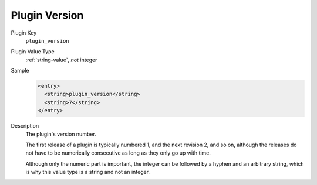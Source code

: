 --------------
Plugin Version
--------------

Plugin Key
   ``plugin_version``

Plugin Value Type
      :ref:`string-value`, *not* integer

Sample
   .. code-block:: xml

        <entry>
          <string>plugin_version</string>
          <string>7</string>
        </entry>

Description
   The plugin's version number.

   The first release of a plugin is typically numbered 1, and the next revision 2, and so on, although the releases do not have to be numerically consecutive as long as they only go up with time.

   Although only the numeric part is important, the integer can be followed by a hyphen and an arbitrary string, which is why this value type is a string and not an integer.
